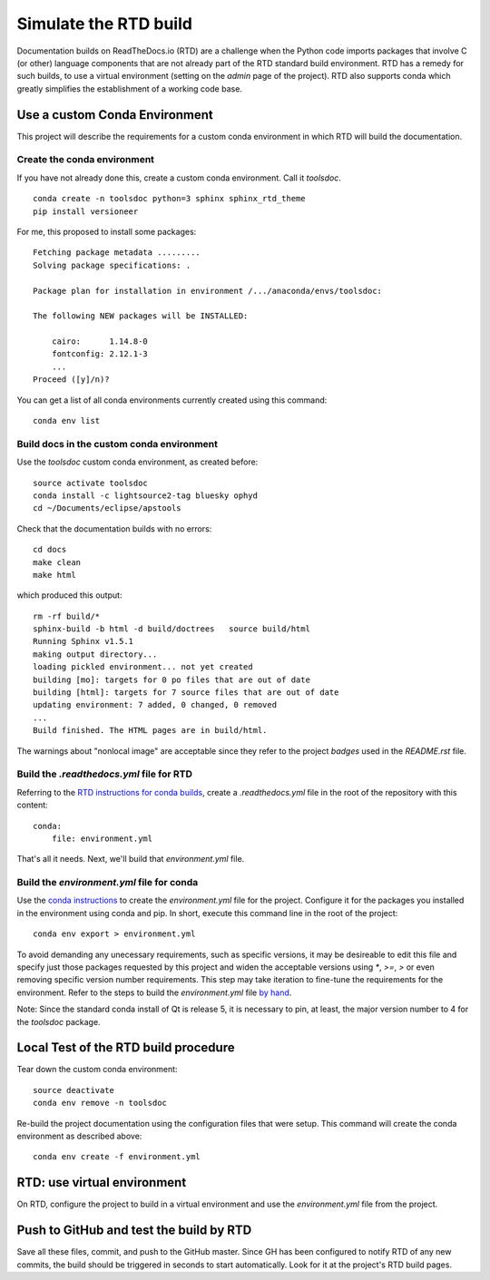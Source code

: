 Simulate the RTD build
######################

Documentation builds on ReadTheDocs.io (RTD) are a
challenge when the Python code imports packages
that involve C (or other) language components
that are not already part of the RTD standard
build environment.  RTD has a remedy for such builds,
to use a virtual environment (setting on the *admin*
page of the project).  RTD also supports conda
which greatly simplifies the establishment of a
working code base.

Use a custom Conda Environment
******************************

This project will describe the requirements
for a custom conda environment in which
RTD will build the documentation.

Create the conda environment
============================

If you have not already done this, create a custom 
conda environment.  Call it *toolsdoc*. ::

    conda create -n toolsdoc python=3 sphinx sphinx_rtd_theme
    pip install versioneer

For me, this proposed to install some packages::

    Fetching package metadata .........
    Solving package specifications: .
    
    Package plan for installation in environment /.../anaconda/envs/toolsdoc:
    
    The following NEW packages will be INSTALLED:
    
        cairo:      1.14.8-0     
        fontconfig: 2.12.1-3     
        ...
    Proceed ([y]/n)? 



You can get a list of all conda environments currently
created using this command::

    conda env list

Build docs in the custom conda environment
==========================================

Use the *toolsdoc* custom conda environment,
as created before::

    source activate toolsdoc
    conda install -c lightsource2-tag bluesky ophyd
    cd ~/Documents/eclipse/apstools

Check that the documentation builds with no errors::
 
   cd docs
   make clean
   make html

which produced this output::

   rm -rf build/*
   sphinx-build -b html -d build/doctrees   source build/html
   Running Sphinx v1.5.1
   making output directory...
   loading pickled environment... not yet created
   building [mo]: targets for 0 po files that are out of date
   building [html]: targets for 7 source files that are out of date
   updating environment: 7 added, 0 changed, 0 removed
   ...
   Build finished. The HTML pages are in build/html.

The warnings about "nonlocal image" are acceptable since they refer to the 
project *badges* used in the `README.rst` file.

Build the `.readthedocs.yml` file for RTD
=========================================

Referring to the `RTD instructions for conda 
builds <https://docs.readthedocs.io/en/latest/conda.html>`_, 
create a `.readthedocs.yml` file in the root of the repository
with this content::

   conda:
       file: environment.yml

That's all it needs.  Next, we'll build that `environment.yml` file.

Build the `environment.yml` file for conda
==========================================

Use the `conda instructions <https://conda.io/docs/using/envs.html>`_ 
to create the `environment.yml` file for the project.  Configure
it for the packages you installed in the environment using conda and 
pip.  In short, execute this command line in the root of the project::

   conda env export > environment.yml

To avoid demanding any unecessary requirements, such as specific versions,
it may be desireable to edit this file and specify just those packages
requested by this project and widen the acceptable versions using `*`,
`>=`, `>` or even removing specific version number requirements.
This step may take iteration to fine-tune the requirements for the environment.
Refer to the steps to build the `environment.yml` file 
`by hand <https://conda.io/docs/using/envs.html#create-environment-file-by-hand>`_.

Note: Since the standard conda install of Qt is release 5, it is necessary
to pin, at least, the major version number to 4 for the *toolsdoc* package.

Local Test of the RTD build procedure
*************************************

Tear down the custom conda environment::

    source deactivate
    conda env remove -n toolsdoc

Re-build the project documentation using 
the configuration files that were setup.
This command will create the conda environment 
as described above::

   conda env create -f environment.yml

RTD: use virtual environment
****************************

On RTD, configure the project to build in a virtual environment
and use the `environment.yml` file from the project.

Push to GitHub and test the build by RTD
****************************************

Save all these files, commit, and push to the GitHub master.
Since GH has been configured to notify RTD of any new commits,
the build should be triggered in seconds to start automatically.
Look for it at the project's RTD build pages.
